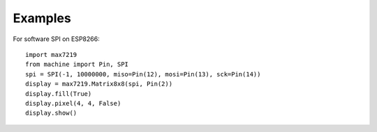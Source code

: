 Examples
********

For software SPI on ESP8266::

    import max7219
    from machine import Pin, SPI
    spi = SPI(-1, 10000000, miso=Pin(12), mosi=Pin(13), sck=Pin(14))
    display = max7219.Matrix8x8(spi, Pin(2))
    display.fill(True)
    display.pixel(4, 4, False)
    display.show()

